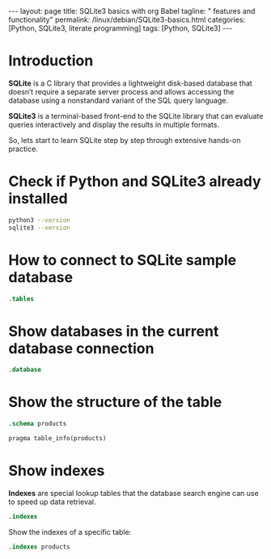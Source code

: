 #+BEGIN_EXPORT html
---
layout: page
title: SQLite3 basics with org Babel
tagline: " features and functionality"
permalink: /linux/debian/SQLite3-basics.html
categories: [Python, SQLite3, literate programming]
tags: [Python, SQLite3]
---
#+END_EXPORT

#+STARTUP: showall indent
#+OPTIONS: tags:nil num:nil \n:nil @:t ::t |:t ^:{} _:{} *:t
#+TOC: headlines 2
#+PROPERTY:header-args :results output :exports both :eval no-export

* Introduction

*SQLite* is a C library that provides a lightweight disk-based
database that doesn’t require a separate server process and allows
accessing the database using a nonstandard variant of the SQL query
language.

*SQLite3* is a terminal-based front-end to the SQLite library that can
evaluate queries interactively and display the results in multiple
formats.

So, lets start to learn SQLite step by step through extensive hands-on
practice.

* Check if Python and SQLite3 already installed

#+begin_src sh :results output :export both
  python3 --version
  sqlite3 --version
#+end_src

#+RESULTS:
: Python 3.11.2
: 3.40.1 2022-12-28 14:03:47 df5c253c0b3dd24916e4ec7cf77d3db5294cc9fd45ae7b9c5e82ad8197f3alt1

* How to connect to SQLite sample database

#+begin_src sqlite :echo on :db ~/Downloads/scraped.db :results output
.tables
#+end_src

#+RESULTS:
: .tables
: img_index          premieres          price_wave         products_var_data
: in_stock_wave      presence           products           stores           

* Show databases in the current database connection

#+begin_src sqlite :echo on :db ~/Downloads/scraped.db :results output
.database
#+end_src

#+RESULTS:
: .database
: main: /home/vikky/Downloads/scraped.db r/o

* Show the structure of the table

#+begin_src sqlite :echo on :db ~/Downloads/scraped.db :results output
.schema products
#+end_src

#+RESULTS:
: .schema products
: CREATE TABLE IF NOT EXISTS "products" (id integer primary key autoincrement, name, sku, manufacturer, manuf_url, weight, pack_weight, dimension, description, ingredients, warning, suggested_use);
: CREATE INDEX sku_index ON "products"(sku);


#+begin_src sqlite :echo on :db ~/Downloads/scraped.db :results output
pragma table_info(products)
#+end_src

#+RESULTS:
#+begin_example
pragma table_info(products)
0,id,INTEGER,0,,1
1,name,"",0,,0
2,sku,"",0,,0
3,manufacturer,"",0,,0
4,manuf_url,"",0,,0
5,weight,"",0,,0
6,pack_weight,"",0,,0
7,dimension,"",0,,0
8,description,"",0,,0
9,ingredients,"",0,,0
10,warning,"",0,,0
11,suggested_use,"",0,,0
#+end_example

* Show indexes

*Indexes* are special lookup tables that the database search engine can
 use to speed up data retrieval.
#+begin_src sqlite :echo on :db ~/Downloads/scraped.db :results output
.indexes
#+end_src

#+RESULTS:
: .indexes
: img_index_id                  price_changes_index         
: img_index_img                 product_varied_data_index   
: in_sale_index                 product_varied_data_index_id
: instock_changes_index         sku_index

Show the indexes of a specific table:

#+begin_src sqlite :echo on :db ~/Downloads/scraped.db :results output
.indexes products
#+end_src

#+RESULTS:
: .indexes products
: sku_index




